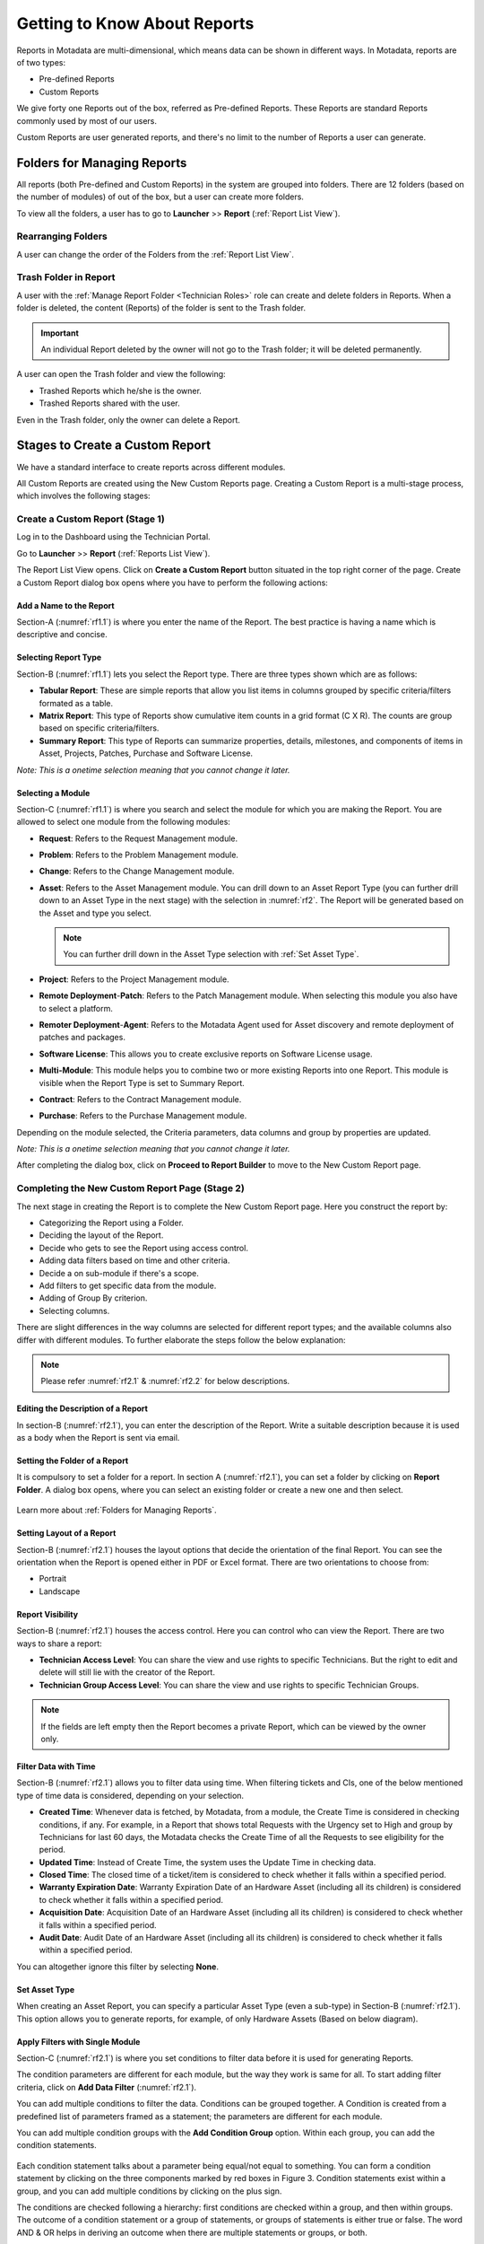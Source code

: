 *****************************
Getting to Know About Reports
*****************************

Reports in Motadata are multi-dimensional, which means data can be shown in different ways. In Motadata, reports are of two types:

- Pre-defined Reports
- Custom Reports

We give forty one Reports out of the box, referred as Pre-defined
Reports. These Reports are standard Reports commonly used by most of our
users.

Custom Reports are user generated reports, and there's no limit to the number of Reports a user can generate. 

Folders for Managing Reports
============================

All reports (both Pre-defined and Custom Reports) in the system are grouped into folders. 
There are 12 folders (based on the number of modules) of out of the box, but a user can create more folders. 

To view all the folders, a user has to go to **Launcher** >> **Report** (:ref:`Report List View`).

.. _rf0:
.. figure:: https://s3-ap-southeast-1.amazonaws.com/flotomate-resources/report/R-0.png
      :align: center     
      :alt: Figure 0


Rearranging Folders
-------------------

A user can change the order of the Folders from the :ref:`Report List View`.

.. _rf0.1:
.. figure:: https://s3-ap-southeast-1.amazonaws.com/flotomate-resources/report/R-0.1.png
      :align: center     
      :alt: Figure 0.1

.. _Create a Report:


Trash Folder in Report
----------------------

A user with the :ref:`Manage Report Folder <Technician Roles>` role can create and delete folders in Reports. When a folder is 
deleted, the content (Reports) of the folder is sent to the Trash folder.

.. important:: An individual Report deleted by the owner will not go to the Trash folder; it will be deleted permanently. 

.. _rf0.2:
.. figure:: https://s3-ap-southeast-1.amazonaws.com/flotomate-resources/report/R-0.2.png
      :align: center     
      :alt: Figure 0.2

A user can open the Trash folder and view the following:

- Trashed Reports which he/she is the owner.

- Trashed Reports shared with the user. 

Even in the Trash folder, only the owner can delete a Report. 

Stages to Create a Custom Report
================================

We have a standard interface to create reports across different modules.

All Custom Reports are created using the New Custom Reports page. Creating a Custom Report is a multi-stage process, which
involves the following stages:

.. _new-custom-report:

Create a Custom Report (Stage 1)
--------------------------------

Log in to the Dashboard using the Technician Portal.

Go to **Launcher** >> **Report** (:ref:`Reports List View`).

The Report List View opens. Click on **Create a Custom Report** button
situated in the top right corner of the page. Create a Custom Report dialog box opens where you have to 
perform the following actions:

.. _rf1:
.. figure:: https://s3-ap-southeast-1.amazonaws.com/flotomate-resources/report/R-1.png
      :align: center     
      :alt: Figure 1

.. _rf1.1:
.. figure:: https://s3-ap-southeast-1.amazonaws.com/flotomate-resources/report/R-1.1.png
      :align: center     
      :alt: Figure 1.1

.. _add name and description:

Add a Name to the Report
^^^^^^^^^^^^^^^^^^^^^^^^

Section-A (:numref:`rf1.1`) is where you enter the name of the Report. The best
practice is having a name which is descriptive and concise.

Selecting Report Type
^^^^^^^^^^^^^^^^^^^^^

Section-B (:numref:`rf1.1`) lets you select the Report type. There are three
types shown which are as follows:

-  **Tabular Report**: These are simple reports that allow you list
   items in columns grouped by specific criteria/filters formated as a table.

-  **Matrix Report**: This type of Reports show cumulative item counts
   in a grid format (C X R). The counts are group based on specific criteria/filters.

-  **Summary Report**: This type of Reports can summarize properties,
   details, milestones, and components of items in Asset, Projects,
   Patches, Purchase and Software License.

*Note: This is a onetime selection meaning that you cannot change it
later.*

Selecting a Module
^^^^^^^^^^^^^^^^^^

Section-C (:numref:`rf1.1`) is where you search and select the module for which you are
making the Report. You are allowed to select one module from the
following modules:

-  **Request**: Refers to the Request Management module.

-  **Problem**: Refers to the Problem Management module.

-  **Change**: Refers to the Change Management module.

-  **Asset**: Refers to the Asset Management module. You can drill down
   to an Asset Report Type (you can further drill down to an Asset Type in the next stage) 
   with the selection in :numref:`rf2`. The Report will be generated based on the Asset and type you select.

    .. _rf2:
    .. figure:: https://s3-ap-southeast-1.amazonaws.com/flotomate-resources/report/R-2.png
        :align: center
        :alt: figure 2
   
   .. note:: You can further drill down in the Asset Type selection with :ref:`Set Asset Type`. 


-  **Project**: Refers to the Project Management module.

-  **Remote Deployment**-**Patch**: Refers to the Patch Management
   module. When selecting this module you also have to select a platform. 

-  **Remoter Deployment**-**Agent**: Refers to the Motadata Agent used
   for Asset discovery and remote deployment of patches and packages.

-  **Software License**: This allows you to create exclusive reports on Software License usage.   

-  **Multi-Module**: This module helps you to combine two or more
   existing Reports into one Report. This module is visible when the
   Report Type is set to Summary Report.

-  **Contract**: Refers to the Contract Management module.

-  **Purchase**: Refers to the Purchase Management module.

Depending on the module selected, the Criteria parameters, data columns
and group by properties are updated.

*Note: This is a onetime selection meaning that you cannot change it
later.*

After completing the dialog box, click on **Proceed to Report Builder** to move to the New Custom Report page. 

Completing the New Custom Report Page (Stage 2)
-----------------------------------------------

The next stage in creating the Report is to complete the New Custom Report page. Here you construct the report by:

- Categorizing the Report using a Folder.
- Deciding the layout of the Report.
- Decide who gets to see the Report using access control.
- Adding data filters based on time and other criteria.
- Decide a on sub-module if there's a scope.
- Add filters to get specific data from the module.
- Adding of Group By criterion.
- Selecting columns.

There are slight differences in the way columns are selected for different report types; and the available columns also differ with
different modules. To further elaborate the steps follow the below explanation:

.. _rf2.1:
.. figure:: https://s3-ap-southeast-1.amazonaws.com/flotomate-resources/report/R-2.1.png
      :align: center
      :alt: figure 2.1

.. _rf2.2:
.. figure:: https://s3-ap-southeast-1.amazonaws.com/flotomate-resources/report/R-2.2.png
      :align: center
      :alt: figure 2.2

.. note:: Please refer :numref:`rf2.1` & :numref:`rf2.2` for below descriptions.

Editing the Description of a Report
^^^^^^^^^^^^^^^^^^^^^^^^^^^^^^^^^^^

In section-B (:numref:`rf2.1`), you can enter the description of the Report. Write a
suitable description because it is used as a body when the Report is
sent via email.

Setting the Folder of a Report
^^^^^^^^^^^^^^^^^^^^^^^^^^^^^^

It is compulsory to set a folder for a report. In section A (:numref:`rf2.1`), you can set a folder by clicking on **Report Folder**.
A dialog box opens, where you can select an existing folder or create a new one and then select.

.. _rf2.3:
.. figure:: https://s3-ap-southeast-1.amazonaws.com/flotomate-resources/report/R-2.3.png
      :align: center
      :alt: figure 2.3

Learn more about :ref:`Folders for Managing Reports`. 

.. _report layout:

Setting Layout of a Report
^^^^^^^^^^^^^^^^^^^^^^^^^^

Section-B (:numref:`rf2.1`) houses the layout options that decide the
orientation of the final Report. You can see the orientation when the
Report is opened either in PDF or Excel format. There are two
orientations to choose from:

-  Portrait

-  Landscape

Report Visibility
^^^^^^^^^^^^^^^^^

Section-B (:numref:`rf2.1`) houses the access control. Here you can control who can view the Report. 
There are two ways to share a report:

-  **Technician Access Level**: You can share the view and use rights to specific Technicians. 
   But the right to edit and delete will still lie with the creator of the Report.

-  **Technician Group Access Level**: You can share the view and use rights to specific Technician Groups.

.. note:: If the fields are left empty then the Report becomes a private Report, which can be viewed by the owner only. 

Filter Data with Time
^^^^^^^^^^^^^^^^^^^^^

Section-B (:numref:`rf2.1`) allows you to filter data using time. When
filtering tickets and CIs, one of the below mentioned type of time data is considered, depending on your selection.

-  **Created Time**: Whenever data is fetched, by Motadata, from a
   module, the Create Time is considered in checking conditions, if any.
   For example, in a Report that shows total Requests with the Urgency
   set to High and group by Technicians for last 60 days, the Motadata
   checks the Create Time of all the Requests to see eligibility for the
   period.

-  **Updated Time**: Instead of Create Time, the system uses the Update
   Time in checking data.

-  **Closed Time**: The closed time of a ticket/item is considered to check whether it falls within a specified period.

-  **Warranty Expiration Date**: Warranty Expiration Date of an Hardware Asset (including all its children) 
   is considered to check whether it falls within a specified period.

-  **Acquisition Date**: Acquisition Date of an Hardware Asset (including all its children) 
   is considered to check whether it falls within a specified period.

-  **Audit Date**: Audit Date of an Hardware Asset (including all its children) 
   is considered to check whether it falls within a specified period.

You can altogether ignore this filter by selecting **None**.

Set Asset Type
^^^^^^^^^^^^^^

When creating an Asset Report, you can specify a particular Asset Type (even a sub-type) in Section-B (:numref:`rf2.1`). 
This option allows you to generate reports, for example, of only Hardware Assets (Based on below diagram). 

.. _rf2.4:
.. figure:: https://s3-ap-southeast-1.amazonaws.com/flotomate-resources/report/R-2.4.png
      :align: center
      :alt: figure 2.4

.. _Setting Conditions to Filter Data:

Apply Filters with Single Module
^^^^^^^^^^^^^^^^^^^^^^^^^^^^^^^^

Section-C (:numref:`rf2.1`) is where you set conditions to filter data before
it is used for generating Reports.

The condition parameters are different for each module, but the way they
work is same for all. To start adding filter criteria, click on **Add Data Filter** (:numref:`rf2.1`).

You can add multiple conditions to filter the data. Conditions can be grouped together. A Condition is created from a predefined
list of parameters framed as a statement; the parameters are different for each module.

You can add multiple condition groups with the **Add Condition Group**
option. Within each group, you can add the condition statements.

.. _rf3:
.. figure:: https://s3-ap-southeast-1.amazonaws.com/flotomate-resources/report/R-3.png
      :align: center
      :alt: figure 3

Each condition statement talks about a parameter being equal/not equal
to something. You can form a condition statement by clicking on the
three components marked by red boxes in Figure 3. Condition statements
exist within a group, and you can add multiple conditions by clicking on
the plus sign.

The conditions are checked following a hierarchy: first conditions are
checked within a group, and then within groups. The outcome of a
condition statement or a group of statements, or groups of statements is
either true or false. The word AND & OR helps in deriving an outcome
when there are multiple statements or groups, or both.

Multiple condition statements can also be evaluated using two basic
operators: AND & OR. These two operators describe the relationship
between two statements, and the outcome is always either true or false.

Apply Filters with Correlated Modules
^^^^^^^^^^^^^^^^^^^^^^^^^^^^^^^^^^^^^

Some modules have correlation with other modules; for example, Asset module has correlation with Patch (Remote Deployment).
If a module has correlation, then you can select a co-related module from a drop down menu. 

.. _rf3.1:
.. figure:: https://s3-ap-southeast-1.amazonaws.com/flotomate-resources/report/R-3.1.png
      :align: center
      :alt: figure 3.1

With correlation, you can play at the intersection/subset between two modules. A correlated module can have its own set of filters/conditions.

The below filter criteria is of a tabular report that shows the name of all Windows Laptop of the product Dell XPS 13 and have at least 
one managed Software.

.. _rf3.2:
.. figure:: https://s3-ap-southeast-1.amazonaws.com/flotomate-resources/report/R-3.2.png
      :align: center
      :alt: figure 3.2

In correlation type reports, the primary filters comes into action first and then the secondary filters (of the correlated module). 

.. _rf3.3:
.. figure:: https://s3-ap-southeast-1.amazonaws.com/flotomate-resources/report/R-3.3.png
      :align: center
      :alt: figure 3.3

.. note:: Read a :ref:`use-case <Creating a Correlation Reports>` for correlated Report.

Grouping of data
^^^^^^^^^^^^^^^^

Section-D (:numref:`rf2.2`) houses the Group By feature that groups the data
rows in a Report by:

.. note:: This field always has a value when the Report type is Matrix.

-  **Time Unit**: You can group the data row either Daily, Weekly or
   Monthly. This option is available when a :ref:`data filter <Filter Data with Time>` is selected. 

-  **Property**: Each module has a list of properties that you can use
   to group the data rows in the Report.
.. _rf4:
.. figure:: https://s3-ap-southeast-1.amazonaws.com/flotomate-resources/report/R-4.png
      :align: center
      :alt: figure 4

.. note:: The above figure shows the properties of the module Request Management.

You can ignore the group by feature in tabular reports by selecting the **None** option.

Selecting Columns
^^^^^^^^^^^^^^^^^

The last step in creating a Report is selecting the columns of the report. What
columns are available depends on the Report type and module selected.

.. _rf5.1:
.. figure:: https://s3-ap-southeast-1.amazonaws.com/flotomate-resources/report/R-5.1.png
      :align: center
      :alt: figure 5.1
.. _rf5.2:      
.. figure:: https://s3-ap-southeast-1.amazonaws.com/flotomate-resources/report/R-5.2.png
      :align: center
      :alt: figure 5.2

-  **Tabular Report**:

   a. You add columns by selecting (Learn what is a :ref:`Tabular Report <Types of Reports>`) them and clicking on **Done**.

   b. You can search a column by its name.

-  **Matrix Report**:

   a. You select a column from a drop-down list (:numref:`rf5.2`). You can add multiple columns. Each column
      is accompanied by a function. You can filter the column list by Count or Average function.
      
      Columns with the Count function shows a cumulative count of items grouped by either time or a product property. 
      Columns with the Average function shows the average of items grouped by either time or a product property.

   b. Some columns have sub-columns which you can access by clicking the
      down icon next to a column name.

      .. _rf6:
      .. figure:: https://s3-ap-southeast-1.amazonaws.com/flotomate-resources/report/R-6.png
            :align: center
            :alt: figure 6

      You can choose what sub-columns to include in report from the dialog box. Learn more about :ref:`Matrix Reports <Types of Reports>`. 

   c. You add more columns using the plus icon (:numref:`rf5.1`).

-  **Summary Report**:

   a. You add properties/details by selecting them (multiple selections are allowed) and clicking on
      **Done**.

   b. Some properties/details have sub-items which you can access by
      clicking the arrow icon next to a name.

      .. _rf7:
      .. figure:: https://s3-ap-southeast-1.amazonaws.com/flotomate-resources/report/R-7.png
            :align: center
            :alt: figure 7

      You can choose what sun-columns to include in the dialog box. Learn more about :ref:`Summary Reports <Types of Reports>`. 

-  **Multi-Module Report**:

   You search and select Reports that you want to merge into one Report. Learn what is a :ref:`Multi-Module Report <Types of Reports>`. 

      .. _rf8:
      .. figure:: https://s3-ap-southeast-1.amazonaws.com/flotomate-resources/report/R-8.png
            :align: center
            :alt: figure 8

Sorting Columns
^^^^^^^^^^^^^^^

Once a Technician is done selecting columns, he/she can sort the rows by applying the sort function to a particular column.
The sort option is available in Tabular and Matrix Reports. 

There are two types of sorting Ascending and Descending. When doing sort, a Technician first selects a sort type, and then selects a 
column; if the selected column has sub-columns, then the Technician has to select that also. 

.. _rf8.1:
.. figure:: https://s3-ap-southeast-1.amazonaws.com/flotomate-resources/report/R-8.1.png
      :align: center
      :alt: figure 8.1

.. _rf8.2:
.. figure:: https://s3-ap-southeast-1.amazonaws.com/flotomate-resources/report/R-8.2.png
      :align: center
      :alt: figure 8.2